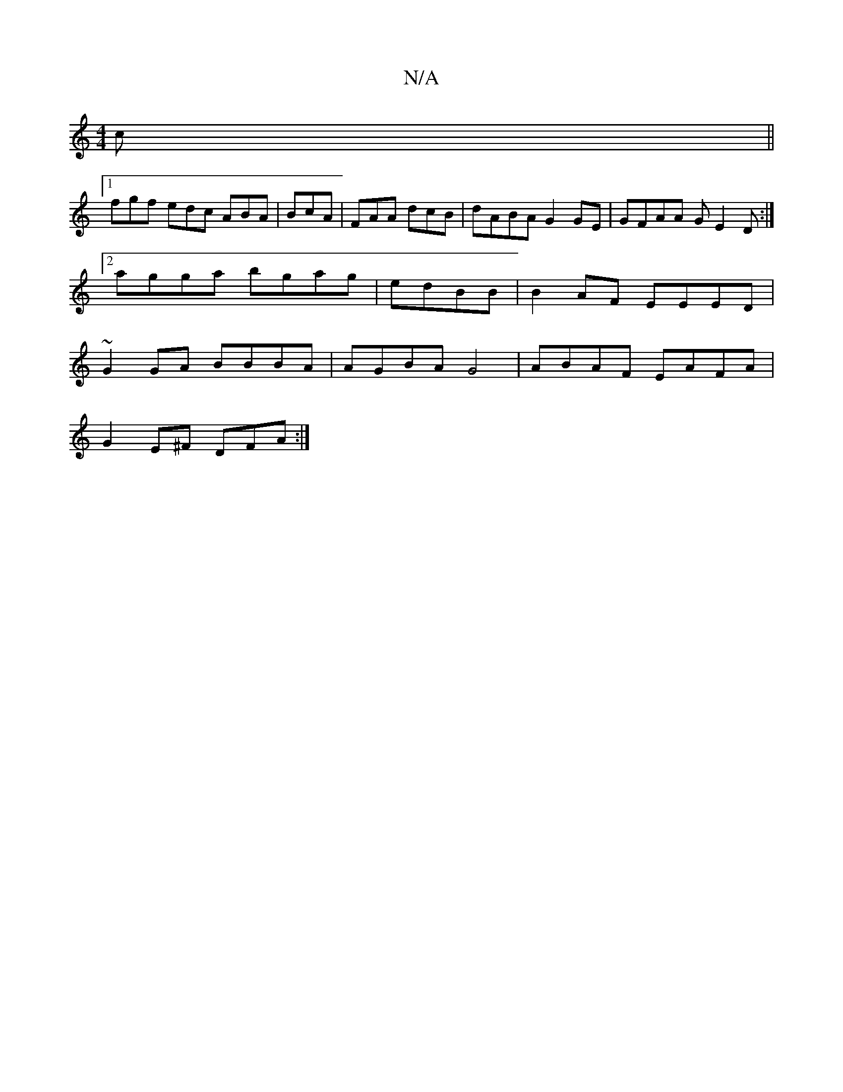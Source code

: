 X:1
T:N/A
M:4/4
R:N/A
K:Cmajor
2c ||
[1 fgf edc ABA | BcA | FAA dcB |dABA G2GE | GFAA GE2D :|2 agga bgag |edBB | B2AF EEED | ~G2GA BBBA | AGBA G4- | ABAF EAFA |
G2 E^F DFA :|

|:cAF GAd|B2G GFE|1 EFG EBG|AFG c2B|
c2cA Bdcg|egab fg|